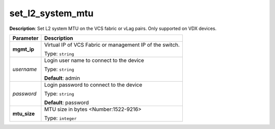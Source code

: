 .. NOTE: This file has been generated automatically, don't manually edit it

set_l2_system_mtu
~~~~~~~~~~~~~~~~~

**Description**: Set L2 system MTU on the VCS fabric or vLag pairs.  Only supported on VDX devices. 

.. table::

   ================================  ======================================================================
   Parameter                         Description
   ================================  ======================================================================
   **mgmt_ip**                       Virtual IP of VCS Fabric or management IP of the switch.

                                     Type: ``string``
   *username*                        Login user name to connect to the device

                                     Type: ``string``

                                     **Default**: admin
   *password*                        Login password to connect to the device

                                     Type: ``string``

                                     **Default**: password
   **mtu_size**                      MTU size in bytes <Number:1522-9216>

                                     Type: ``integer``
   ================================  ======================================================================

